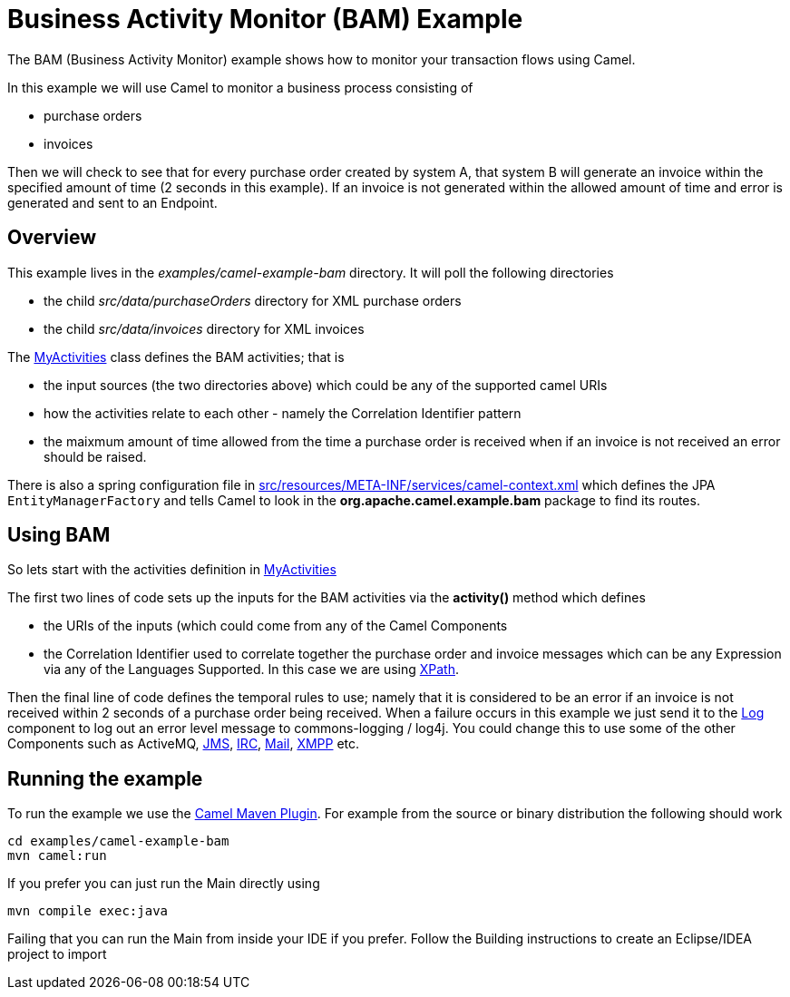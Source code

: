 = Business Activity Monitor (BAM) Example
:page-source: components/camel-bam/src/main/docs/bam-example.adoc

The BAM (Business Activity Monitor) example shows how to
monitor your transaction flows using Camel.

In this example we will use Camel to monitor a business process
consisting of

* purchase orders
* invoices

Then we will check to see that for every purchase order created by
system A, that system B will generate an invoice within the specified
amount of time (2 seconds in this example). If an invoice is not
generated within the allowed amount of time and error is generated and
sent to an Endpoint.

== Overview

This example lives in the _examples/camel-example-bam_ directory. It
will poll the following directories

* the child _src/data/purchaseOrders_ directory for XML purchase orders
* the child _src/data/invoices_ directory for XML invoices

The
http://svn.apache.org/repos/asf/camel/trunk/examples/camel-example-bam/src/main/java/org/apache/camel/example/bam/MyActivities.java[MyActivities]
class defines the BAM activities; that is

* the input sources (the two directories above) which could be any of
the supported camel URIs
* how the activities relate to each other - namely the
Correlation Identifier pattern
* the maixmum amount of time allowed from the time a purchase order is
received when if an invoice is not received an error should be raised.

There is also a spring configuration file in
http://svn.apache.org/repos/asf/camel/trunk/examples/camel-example-bam/src/main/resources/META-INF/spring/camel-context.xml[src/resources/META-INF/services/camel-context.xml]
which defines the JPA `EntityManagerFactory` and tells Camel to look in
the *org.apache.camel.example.bam* package to find its routes.

== Using BAM

So lets start with the activities definition in
http://svn.apache.org/repos/asf/camel/trunk/examples/camel-example-bam/src/main/java/org/apache/camel/example/bam/MyActivities.java[MyActivities]

The first two lines of code sets up the inputs for the
BAM activities via the *activity()* method which defines

* the URIs of the inputs (which could come from any of
the Camel Components
* the Correlation Identifier used to
correlate together the purchase order and invoice messages which can be
any Expression via any of the
Languages Supported. In this case we are
using <<xpath-language,XPath>>.

Then the final line of code defines the temporal rules to use; namely
that it is considered to be an error if an invoice is not received
within 2 seconds of a purchase order being received. When a failure
occurs in this example we just send it to the <<log-component,Log>>
component to log out an error level message to commons-logging / log4j.
You could change this to use some of the other
Components such as ActiveMQ,
<<jms-component,JMS>>, <<jms-component,IRC>>, <<jms-component,Mail>>,
<<xmpp-component,XMPP>> etc.

== Running the example

To run the example we use the link:camel-maven-plugin.html[Camel Maven
Plugin]. For example from the source or binary distribution the
following should work

[source,java]
-----------------------------
cd examples/camel-example-bam
mvn camel:run
-----------------------------

If you prefer you can just run the Main directly using

[source,java]
---------------------
mvn compile exec:java
---------------------

Failing that you can run the Main from inside your IDE if you prefer.
Follow the Building instructions to create an
Eclipse/IDEA project to import
